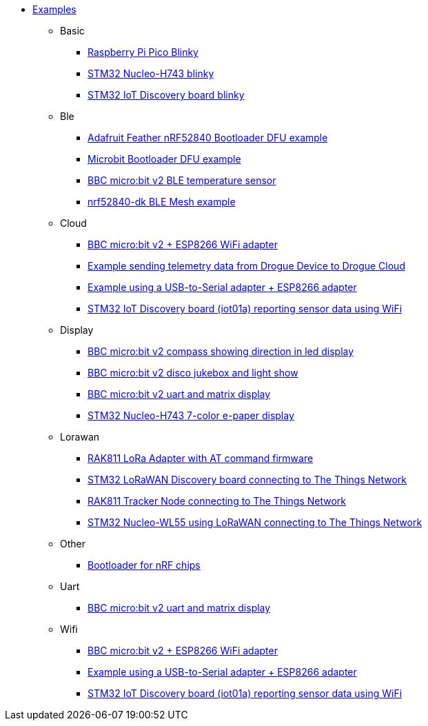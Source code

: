 * xref:examples.adoc[Examples]
** Basic
*** xref:examples/rp/pico/blinky/README.adoc[Raspberry Pi Pico Blinky]
*** xref:examples/stm32h7/nucleo-h743zi/blinky/README.adoc[STM32 Nucleo-H743 blinky]
*** xref:examples/stm32u5/iot02a/blinky/README.adoc[STM32 IoT Discovery board blinky]
** Ble
*** xref:examples/nrf52/adafruit-feather-nrf52840/firmware-updates/application/README.adoc[Adafruit Feather nRF52840 Bootloader DFU example]
*** xref:examples/nrf52/microbit/ble-dfu/README.adoc[Microbit Bootloader DFU example]
*** xref:examples/nrf52/microbit/ble-temperature/README.adoc[BBC micro:bit v2 BLE temperature sensor]
*** xref:examples/nrf52/nrf52840-dk/ble-mesh/README.adoc[nrf52840-dk BLE Mesh example]
** Cloud
*** xref:examples/nrf52/microbit/esp8266/README.adoc[BBC micro:bit v2 + ESP8266 WiFi adapter]
*** xref:examples/std/cloud/README.adoc[Example sending telemetry data from Drogue Device to Drogue Cloud]
*** xref:examples/std/esp8266/README.adoc[Example using a USB-to-Serial adapter + ESP8266 adapter]
*** xref:examples/stm32l4/iot01a-wifi/README.adoc[STM32 IoT Discovery board (iot01a) reporting sensor data using WiFi]
** Display
*** xref:examples/nrf52/microbit/compass/README.adoc[BBC micro:bit v2 compass showing direction in led display]
*** xref:examples/nrf52/microbit/jukebox/README.adoc[BBC micro:bit v2 disco jukebox and light show]
*** xref:examples/nrf52/microbit/uart/README.adoc[BBC micro:bit v2 uart and matrix display]
*** xref:examples/stm32h7/nucleo-h743zi/epd/README.adoc[STM32 Nucleo-H743 7-color e-paper display]
** Lorawan
*** xref:examples/std/rak811/README.adoc[RAK811 LoRa Adapter with AT command firmware]
*** xref:examples/stm32l0/lora-discovery/README.adoc[STM32 LoRaWAN Discovery board connecting to The Things Network]
*** xref:examples/stm32l1/rak811/README.adoc[RAK811 Tracker Node connecting to The Things Network]
*** xref:examples/stm32wl/nucleo-wl55/README.adoc[STM32 Nucleo-WL55 using LoRaWAN connecting to The Things Network]
** Other
*** xref:examples/nrf52/adafruit-feather-nrf52840/firmware-updates/bootloader/README.adoc[Bootloader for nRF chips]
** Uart
*** xref:examples/nrf52/microbit/uart/README.adoc[BBC micro:bit v2 uart and matrix display]
** Wifi
*** xref:examples/nrf52/microbit/esp8266/README.adoc[BBC micro:bit v2 + ESP8266 WiFi adapter]
*** xref:examples/std/esp8266/README.adoc[Example using a USB-to-Serial adapter + ESP8266 adapter]
*** xref:examples/stm32l4/iot01a-wifi/README.adoc[STM32 IoT Discovery board (iot01a) reporting sensor data using WiFi]
